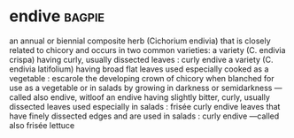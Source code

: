 * endive :bagpie:
an annual or biennial composite herb (Cichorium endivia) that is closely related to chicory and occurs in two common varieties:
a variety (C. endivia crispa) having curly, usually dissected leaves : curly endive
a variety (C. endivia latifolium) having broad flat leaves used especially cooked as a vegetable : escarole
the developing crown of chicory when blanched for use as a vegetable or in salads by growing in darkness or semidarkness —called also endive, witloof
an endive having slightly bitter, curly, usually dissected leaves used especially in salads : frisée
curly endive leaves that have finely dissected edges and are used in salads : curly endive —called also frisée lettuce
